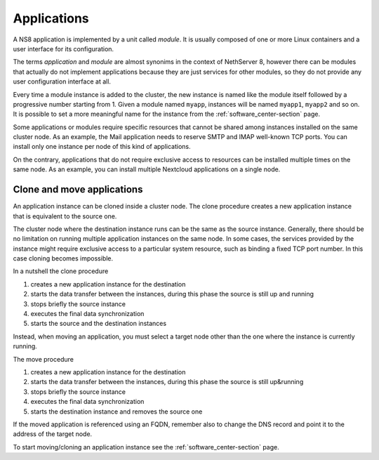 .. _modules-section:

.. _applications-section:

============
Applications
============

A NS8 application is implemented by a unit called *module*. It is usually
composed of one or more Linux containers and a user interface for its
configuration.

The terms *application* and *module* are almost synonims in the context of
NethServer 8, however there can be modules that actually do not implement
applications because they are just services for other modules, so they do
not provide any user configuration interface at all.

Every time a module instance is added to the cluster, the new instance is
named like the module itself followed by a progressive number starting
from 1. Given a module named ``myapp``, instances will be named
``myapp1``, ``myapp2`` and so on. It is possible to set a more meaningful
name for the instance from the :ref:`software_center-section` page.

Some applications or modules require specific resources that cannot be
shared among instances installed on the same cluster node. As an example,
the Mail application needs to reserve SMTP and IMAP well-known TCP ports.
You can install only one instance per node of this kind of applications.

On the contrary, applications that do not require exclusive access to
resources can be installed multiple times on the same node. As an example,
you can install multiple Nextcloud applications on a single node.

.. _move_clone-section:

Clone and move applications
===========================

An application instance can be cloned inside a cluster node.
The clone procedure creates a new application instance that is equivalent to the source one.

The cluster node where the destination instance runs can be the same as
the source instance. Generally, there should be no limitation on running
multiple application instances on the same node. In some cases, the services
provided by the instance might require exclusive access to a particular
system resource, such as binding a fixed TCP port number. In this case
cloning becomes impossible.

In a nutshell the clone procedure

1. creates a new application instance for the destination
2. starts the data transfer between the instances, during this phase the
   source is still up and running
3. stops briefly the source instance
4. executes the final data synchronization
5. starts the source and the destination instances

Instead, when moving an application, you must select a target node other
than the one where the instance is currently running.

The move procedure

1. creates a new application instance for the destination
2. starts the data transfer between the instances, during this phase the source is still up&running
3. stops briefly the source instance
4. executes the final data synchronization
5. starts the destination instance and removes the source one

If the moved application is referenced using an FQDN, remember also to change the DNS record and
point it to the address of the target node.

To start moving/cloning an application instance see the :ref:`software_center-section` page.
